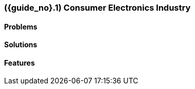 [#section-consumer-electronics-industry]
=== ({guide_no}.{counter2:chapter_no_industry_guide}{chapter_no_industry_guide}) Consumer Electronics Industry
:doctype: book

==== Problems


==== Solutions


==== Features


